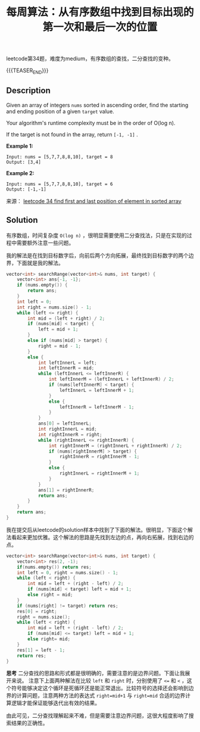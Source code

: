 #+BEGIN_COMMENT
.. title: 每周算法：从有序数组中找到目标出现的第一次和最后一次的位置
.. slug: algorithm-weekly-find-first-and-last-position-of-element-in-sorted-array
.. date: 2018-10-29 11:23:19 UTC+08:00
.. tags: algorithm, leetcode
.. category: algorithm
.. link: https://leetcode.com/problems/find-first-and-last-position-of-element-in-sorted-array/description/
.. description:
.. type: text
#+END_COMMENT

#+TITLE: 每周算法：从有序数组中找到目标出现的第一次和最后一次的位置

leetcode第34题，难度为medium，有序数组的查找，二分查找的变种。

{{{TEASER_END}}}

** Description

Given an array of integers =nums= sorted in ascending order, find the starting and ending position of a given =target= value.

Your algorithm's runtime complexity must be in the order of O(log n).

If the target is not found in the array, return =[-1, -1]= .

*Example 1:*
#+BEGIN_EXAMPLE
Input: nums = [5,7,7,8,8,10], target = 8
Output: [3,4]
#+END_EXAMPLE

*Example 2:*
#+BEGIN_EXAMPLE
Input: nums = [5,7,7,8,8,10], target = 6
Output: [-1,-1]
#+END_EXAMPLE

来源： [[https://leetcode.com/problems/find-first-and-last-position-of-element-in-sorted-array/description/][leetcode 34 find first and last position of element in sorted array]]

** Solution
有序数组，时间复杂度 =O(log n)= ，很明显需要使用二分查找法，只是在实现的过程中需要额外注意一些问题。

我的解法是在找到目标数字后，向前后两个方向拓展，最终找到目标数字的两个边界，下面就是我的解法。
#+BEGIN_SRC cpp
vector<int> searchRange(vector<int>& nums, int target) {
    vector<int> ans{-1, -1};
    if (nums.empty()) {
        return ans;
    }
    int left = 0;
    int right = nums.size() - 1;
    while (left <= right) {
        int mid = (left + right) / 2;
        if (nums[mid] < target) {
            left = mid + 1;
        }
        else if (nums[mid] > target) {
            right = mid - 1;
        }
        else {
            int leftInnerL = left;
            int leftInnerR = mid;
            while (leftInnerL <= leftInnerR) {
                int leftInnerM = (leftInnerL + leftInnerR) / 2;
                if (nums[leftInnerM] < target) {
                    leftInnerL = leftInnerM + 1;
                }
                else {
                    leftInnerR = leftInnerM - 1;
                }
            }
            ans[0] = leftInnerL;
            int rightInnerL = mid;
            int rightInnerR = right;
            while (rightInnerL <= rightInnerR) {
                int rightInnerM = (rightInnerL + rightInnerR) / 2;
                if (nums[rightInnerM] > target) {
                    rightInnerR = rightInnerM - 1;
                }
                else {
                    rightInnerL = rightInnerM + 1;
                }
            }
            ans[1] = rightInnerR;
            return ans;
        }
    }
    return ans;
}
#+END_SRC

我在提交后从leetcode的solution样本中找到了下面的解法。很明显，下面这个解法看起来更加优雅。这个解法的思路是先找到左边的点，再向右拓展，找到右边的点。

#+BEGIN_SRC cpp
vector<int> searchRange(vector<int>& nums, int target) {
    vector<int> res(2, -1);
    if(nums.empty()) return res;
    int left = 0, right = nums.size() - 1;
    while (left < right) {
        int mid = left + (right - left) / 2;
        if (nums[mid] < target) left = mid + 1;
        else right = mid;
    }
    if (nums[right] != target) return res;
    res[0] = right;
    right = nums.size();
    while (left < right) {
        int mid = left + (right - left) / 2;
        if (nums[mid] <= target) left = mid + 1;
        else right= mid;
    }
    res[1] = left - 1;
    return res;
}
#+END_SRC

*思考*
二分查找的思路和形式都是很明确的，需要注意的是边界问题。下面让我展开来说。
注意下上面两种解法在比较 =left= 和 =right= 时，分别使用了 =<== 和 =<= ，这个符号能够决定这个循环是死循环还是能正常退出。比较符号的选择还会影响到边界的计算问题，注意两种方法的表达式 =right=mid+1= 与 =right=mid= 合适的边界计算逻辑才能保证能够迭代出有效的结果。

由此可见，二分查找理解起来不难，但是需要注意边界问题，这很大程度影响了搜索结果的正确性。
